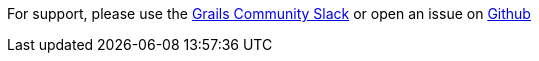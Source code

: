 For support, please use the https://grails-slack.cfapps.io/[Grails Community Slack] or open an issue on
https://github.com/grails-profiles/plugin/issues[Github]
